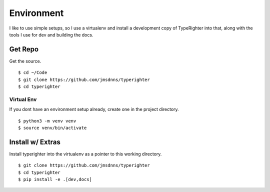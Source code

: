 .. contributing_environment

===========
Environment
===========

I like to use simple setups, so I use a virtualenv and install a development
copy of TypeRighter into that, along with the tools I use for dev and building
the docs.

Get Repo
========

Get the source. ::

  $ cd ~/Code
  $ git clone https://github.com/jmsdnns/typerighter
  $ cd typerighter

Virtual Env
-----------

If you dont have an environment setup already, create one in the project
directory. ::

  $ python3 -m venv venv
  $ source venv/bin/activate

Install w/ Extras
=================

Install typerighter into the virtualenv as a pointer to this working
directory. ::

  $ git clone https://github.com/jmsdnns/typerighter
  $ cd typerighter
  $ pip install -e .[dev,docs]

